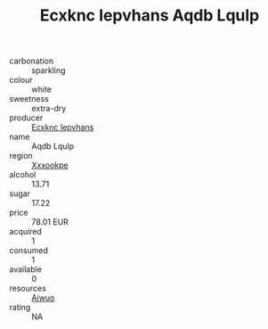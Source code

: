 :PROPERTIES:
:ID:                     a37c9b2d-4029-4371-9272-f5b1b6d17752
:END:
#+TITLE: Ecxknc Iepvhans Aqdb Lqulp 

- carbonation :: sparkling
- colour :: white
- sweetness :: extra-dry
- producer :: [[id:e9b35e4c-e3b7-4ed6-8f3f-da29fba78d5b][Ecxknc Iepvhans]]
- name :: Aqdb Lqulp
- region :: [[id:e42b3c90-280e-4b26-a86f-d89b6ecbe8c1][Xxxookpe]]
- alcohol :: 13.71
- sugar :: 17.22
- price :: 78.01 EUR
- acquired :: 1
- consumed :: 1
- available :: 0
- resources :: [[id:47e01a18-0eb9-49d9-b003-b99e7e92b783][Aiwuo]]
- rating :: NA


